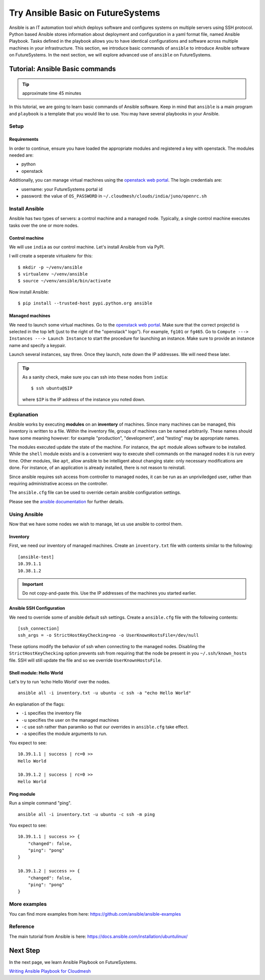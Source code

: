 Try Ansible Basic on FutureSystems
===============================================================

Ansible is an IT automation tool which deploys software and configures systems
on multiple servers using SSH protocol. Python based Ansible stores information
about deployment and configuration in a yaml format file, named Ansible
Playbook. Tasks defined in the playbook allows you to have identical
configurations and software across multiple machines in your infrastructure.
This section, we introduce basic commands of ``ansible`` to introduce Ansible
software on FutureSystems.  In the next section, we will explore advanced use
of ``ansible`` on FutureSystems.

Tutorial: Ansible Basic commands
--------------------------------------------------------------------

.. tip:: approximate time 45 minutes

In this tutorial, we are going to learn basic commands of Ansible software.
Keep in mind that ``ansible`` is a main program and ``playbook`` is a template
that you would like to use. You may have several playbooks in your Ansible.

Setup
~~~~~~~~~~~~~~~~~~~~~~~~~~~~~~~~~~~~~~~~~~~~~~~~~~~~~~~~~~~~~~~~~~~~~~

Requirements
^^^^^^^^^^^^^^^^^^^^^^^^^^^^^^^^^^^^^^^^^^^^^^^^^^^^^^^^^^^^^^^^^^^^^^

In order to continue, ensure you have loaded the appropriate modules
and registered a key with openstack.
The modules needed are:

- python
- openstack

Additionally, you can manage virtual machines using the `openstack web portal`_.
The login credentials are:

- username: your FutureSystems portal id
- password: the value of ``OS_PASSWORD`` in ``~/.cloudmesh/clouds/india/juno/openrc.sh``

.. _openstack web portal: https://openstack-j.india.futuresystems.org/horizon/project/

Install Ansible 
~~~~~~~~~~~~~~~~

Ansible has two types of servers: a control machine and a managed node.
Typically, a single control machine executes tasks over the one or more nodes.

Control machine
^^^^^^^^^^^^^^^^
We will use ``india`` as our control machine.
Let's install Ansible from via PyPI.

I will create a seperate virtualenv for this::

  $ mkdir -p ~/venv/ansible
  $ virtualenv ~/venv/ansible
  $ source ~/venv/ansible/bin/activate

Now install Ansible::

  $ pip install --trusted-host pypi.python.org ansible

Managed machines
^^^^^^^^^^^^^^^^^^^^^^^^^^^^^^^^^^^^^^^^^^^^^^^^^^^^^^^^^^^^^^^^^^^^^^

We need to launch some virtual machines.  Go to the `openstack web
portal`_. Make sure that the correct projectid is selected in the top
left (just to the right of the "openstack" logo"). For example,
``fg101`` or ``fg465``.  Go to ``Compute ---> Instances ---> Launch
Instance`` to start the procedure for launching an instance. Make sure
to provide an instance name and specify a keypair.

Launch several instances, say three.  Once they launch, note down the
IP addresses. We will need these later.


.. tip::

   As a sanity check, make sure you can ssh into these nodes from ``india``::

     $ ssh ubuntu@$IP

   where ``$IP`` is the IP address of the instance you noted down.


Explanation
~~~~~~~~~~~~~~~~~~~~~~~~~~~~~~~~~~~~~~~~~~~~~~~~~~~~~~~~~~~~~~~~~~~~~~

Ansible works by executing **modules** on an **inventory** of
machines.  Since many machines can be managed, this inventory is
written to a file.  Within the inventory file, groups of machines can
be named arbitrarily.  These names should have some meaning however:
for example "production", "development", and "testing" may be
appropriate names.

The modules executed update the state of the machine. For instance,
the ``apt`` module allows software to be installed. While the
``shell`` module exists and is a convenient way to execute shell
commands on the managed nodes it is run every time. Other modules,
like ``apt``, allow ansible to be intelligent about changing state:
only necessary modifications are done. For instance, of an application
is already installed, there is not reason to reinstall.

Since ansible requires ssh access from controller to managed nodes, it
can be run as an unpriviledged user, rather than requiring
administrative access on the controller.

The ``ansible.cfg`` file can be used to override certain ansible
configuration settings.

Please see the `ansible documentation
<http://docs.ansible.com/index.html>`_ for further details.


Using Ansible
~~~~~~~~~~~~~~~~~~~~~~~~~~~~~~~~~~~~~~~~~~~~~~~~~~~~~~~~~~~~~~~~~~~~~~

Now that we have some nodes we wish to manage, let us use ansible to
control them.

Inventory
^^^^^^^^^^^^^^^^^^^^^^^^^^^^^^^^^^^^^^^^^^^^^^^^^^^^^^^^^^^^^^^^^^^^^^

First, we need our inventory of managed machines.
Create an ``inventory.txt`` file with contents similar to the following::

  [ansible-test]
  10.39.1.1
  10.38.1.2

.. important::

   Do not copy-and-paste this. Use the IP addresses of the machines
   you started earlier.


Ansible SSH Configuration
^^^^^^^^^^^^^^^^^^^^^^^^^^^^^^^^^^^^^^^^^^^^^^^^^^^^^^^^^^^^^^^^^^^^^^

We need to override some of ansible default ssh settings.
Create a ``ansible.cfg`` file with the following contents::

  [ssh_connection]
  ssh_args = -o StrictHostKeyChecking=no -o UserKnownHostsFile=/dev/null

These options modify the behavior of ssh when connecting to the
managed nodes. Disabling the ``StrictHostKeyChecking`` option prevents
ssh from requiring that the node be present in you
``~/.ssh/known_hosts`` file. SSH will still update the file and so we
override ``UserKnownHostsFile``.

Shell module: Hello World
^^^^^^^^^^^^^^^^^^^^^^^^^^^^^^^^^^^^^^^^^^^^^^^^^^^^^^^^^^^^^^^^^^^^^^

Let's try to run 'echo Hello World' over the nodes.

::

  ansible all -i inventory.txt -u ubuntu -c ssh -a "echo Hello World"

An explanation of the flags:

- ``-i`` specifies the inventory file
- ``-u`` specifies the user on the managed machines
- ``-c`` use ssh rather than paramiko so that our overrides in
  ``ansible.cfg`` take effect.
- ``-a`` specifies the module arguments to run.

You expect to see::

        10.39.1.1 | success | rc=0 >>
        Hello World

        10.39.1.2 | success | rc=0 >>
        Hello World

Ping module
^^^^^^^^^^^^^^^^^^^^^^^^^^^^^^^^^^^^^^^^^^^^^^^^^^^^^^^^^^^^^^^^^^^^^^

Run a simple command "ping".

::

  ansible all -i inventory.txt -u ubuntu -c ssh -m ping

You expect to see::

        10.39.1.1 | success >> {
            "changed": false,
            "ping": "pong"
        }

        10.39.1.2 | success >> {
            "changed": false,
            "ping": "pong"
        }



More examples
~~~~~~~~~~~~~~

You can find more examples from here: https://github.com/ansible/ansible-examples

Reference
~~~~~~~~~~

The main tutorial from Ansible is here: https://docs.ansible.com/installation/ubuntulinux/

Next Step
---------

In the next page, we learn Ansible Playbook on FutureSystems.

`Writing Ansible Playbook for Cloudmesh <ansible_cloudmesh.html>`_

